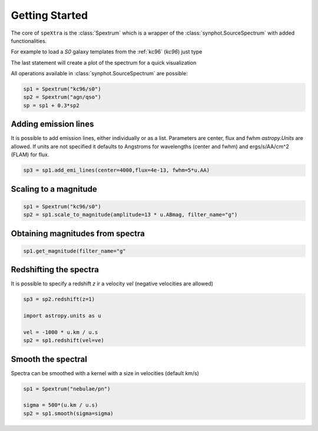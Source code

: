 .. _start:

***************
Getting Started
***************

The core of ``speXtra`` is the :class:`Spextrum` which is a wrapper of the :class:`synphot.SourceSpectrum`
with added functionalities.

For example to load a `S0` galaxy templates from the  :ref:`kc96` (`kc96`) just type

.. jupyter-execute::

    from spextra import Spextrum
    sp = Spextrum("kc96/s0")
    sp.plot()


The last statement will create a plot of the spectrum for a quick visualization



All operations available in   :class:`synphot.SourceSpectrum` are possible:

.. code-block:: python

    sp1 = Spextrum("kc96/s0")
    sp2 = Spextrum("agn/qso")
    sp = sp1 + 0.3*sp2






Adding emission lines
----------------------

It is possible to add emission lines, either individually or as a list. Parameters are center, flux and fwhm
`astropy.Units` are allowed. If units are not specified it defaults to Angstroms for wavelengths (center and fwhm)
and ergs/s/AA/cm^2 (FLAM) for flux.

.. code-block:: python

    sp3 = sp1.add_emi_lines(center=4000,flux=4e-13, fwhm=5*u.AA)



Scaling to a magnitude
----------------------

.. code-block:: python

    sp1 = Spextrum("kc96/s0")
    sp2 = sp1.scale_to_magnitude(amplitude=13 * u.ABmag, filter_name="g")



Obtaining magnitudes from spectra
---------------------------------

.. code-block:: python

    sp1.get_magnitude(filter_name="g"


Redshifting the spectra
------------------------

It is possible to specify a redshift `z` ir a velocity `vel` (negative velocities are allowed)

.. code-block:: python

    sp3 = sp2.redshift(z=1)

    import astropy.units as u

    vel = -1000 * u.km / u.s
    sp2 = sp1.redshift(vel=ve)




Smooth the spectral
-------------------

Spectra can be smoothed with a kernel with a size in velocities (default km/s)

.. code-block:: python

    sp1 = Spextrum("nebulae/pn")

    sigma = 500*(u.km / u.s)
    sp2 = sp1.smooth(sigma=sigma)













